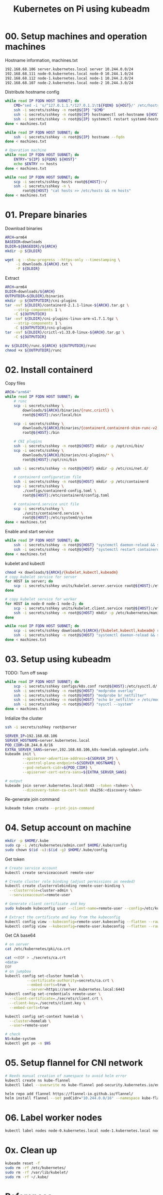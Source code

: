 
#+title: Kubernetes on Pi using kubeadm

* 00. Setup machines and operation machines
Hostname information, machines.txt
#+begin_src txt
192.168.68.106 server.kubernetes.local server 10.244.0.0/24
192.168.68.111 node-0.kubernetes.local node-0 10.244.1.0/24
192.168.68.112 node-1.kubernetes.local node-1 10.244.2.0/24
192.168.68.107 node-2.kubernetes.local node-2 10.244.3.0/24
#+end_src
Distribute hostname config
#+begin_src sh
while read IP FQDN HOST SUBNET; do
    CMD="sed -i 's/^127.0.1.1.*/127.0.1.1\t${FQDN} ${HOST}/' /etc/hosts"
    ssh -i secrets/sshkey -n root@${IP} "$CMD"
    ssh -i secrets/sshkey -n root@${IP} hostnamectl set-hostname ${HOST}
    ssh -i secrets/sshkey -n root@${IP} systemctl restart systemd-hostnamed
done < machines.txt

while read IP FQDN HOST SUBNET; do
    ssh -i secrets/sshkey -n root@${IP} hostname --fqdn
done < machines.txt

# Operation machine
while read IP FQDN HOST SUBNET; do
    ENTRY="${IP} ${FQDN} ${HOST}"
    echo $ENTRY >> hosts
done < machines.txt

while read IP FQDN HOST SUBNET; do
    scp -i secrets/sshkey hosts root@${HOST}:~/
    ssh -i secrets/sshkey -n \
        root@${HOST} "cat hosts >> /etc/hosts && rm hosts"
done < machines.txt
#+end_src
* 01. Prepare binaries
Download binaries
#+begin_src sh
ARCH=arm64
BASEDIR=downloads
DLDIR=${BASEDIR}/${ARCH}
mkdir -p ${DLDIR}

wget -q --show-progress --https-only --timestamping \
     -i downloads.${ARCH}.txt \
     -P ${DLDIR}
#+end_src
Extract
#+begin_src sh
ARCH=arm64
DLDIR=downloads/${ARCH}
OUTPUTDIR=${DLDIR}/binaries
mkdir -p ${OUTPUTDIR}/cni-plugins
tar -xvf ${DLDIR}/containerd-2.1.1-linux-${ARCH}.tar.gz \
    --strip-components 1 \
    -C ${OUTPUTDIR}
tar -xvf ${DLDIR}/cni-plugins-linux-arm-v1.7.1.tgz \
    --strip-components 1 \
    -C ${OUTPUTDIR}/cni-plugins
tar -xvf ${DLDIR}/crictl-v1.33.0-linux-${ARCH}.tar.gz \
    -C ${OUTPUTDIR}

mv ${DLDIR}/runc.${ARCH} ${OUTPUTDIR}/runc
chmod +x ${OUTPUTDIR}/runc
#+end_src
* 02. Install containerd
Copy files
#+begin_src sh
ARCH="arm64"
while read IP FQDN HOST SUBNET; do
    # runc
    scp -i secrets/sshkey \
        downloads/${ARCH}/binaries/{runc,crictl} \
        root@${HOST}:/usr/local/bin

    scp -i secrets/sshkey \
        downloads/${ARCH}/binaries/{containerd,containerd-shim-runc-v2,containerd-stress} \
        root@${HOST}:/bin
    
    # CNI plugins
    ssh -i secrets/sshkey -n root@${HOST} mkdir -p /opt/cni/bin/
    scp -i secrets/sshkey \
        downloads/${ARCH}/binaries/cni-plugins/* \
        root@${HOST}:/opt/cni/bin

    ssh -i secrets/sshkey -n root@${HOST} mkdir -p /etc/cni/net.d/
    
    # containerd configuration file
    ssh -i secrets/sshkey -n root@${HOST} mkdir -p /etc/containerd
    scp -i secrets/sshkey \
        ./configs/containerd-config.toml \
        root@${HOST}:/etc/containerd/config.toml
    
    # containerd.service unit file
    scp -i secrets/sshkey \
        ./units/containerd.service \
        root@${HOST}:/etc/systemd/system
done < machines.txt
#+end_src
Enable and start service
#+begin_src sh
while read IP FQDN HOST SUBNET; do
    ssh -i secrets/sshkey -n root@${HOST} "systemctl daemon-reload && systemctl enable --now containerd"
    ssh -i secrets/sshkey -n root@${HOST} "systemctl restart containerd"
done < machines.txt
#+end_src
kubelet and kubectl
#+begin_src sh
chmod +x downloads/${ARCH}/{kubelet,kubectl,kubeadm}
# copy kubelet service for server
for HOST in server; do
    scp -i secrets/sshkey units/kubelet.server.service root@${HOST}:/etc/systemd/system/kubelet.service
done

# copy kubelet service for worker
for HOST in node-0 node-1 node-2; do
    scp -i secrets/sshkey units/kubelet.client.service root@${HOST}:/etc/systemd/system/kubelet.service
    ssh -i secrets/sshkey -n root@${HOST} mkdir -p /etc/kubernetes/manifests
done

while read IP FQDN HOST SUBNET; do
    scp -i secrets/sshkey downloads/${ARCH}/{kubelet,kubectl,kubeadm} root@${HOST}:/usr/local/bin
    ssh -i secrets/sshkey -n root@${HOST} "systemctl daemon-reload && systemctl enable kubelet"
done < machines.txt
#+end_src
* 03. Setup using kubeadm
TODO: Turn off swap
#+begin_src sh
while read IP FQDN HOST SUBNET; do
    scp -i secrets/sshkey configs/k8s.conf root@${HOST}:/etc/sysctl.d/
    ssh -i secrets/sshkey -n root@${HOST} "modprobe overlay"
    ssh -i secrets/sshkey -n root@${HOST} "modprobe br_netfilter"
    ssh -i secrets/sshkey -n root@${HOST} "echo br_netfilter > /etc/modules-load.d/br_netfilter.conf && echo overlay > /etc/modules-load.d/overlay.conf"
    ssh -i secrets/sshkey -n root@${HOST} "sysctl --system"
done < machines.txt
#+end_src

Intialize the cluster
#+begin_src sh
ssh -i secrets/sshkey root@server

SERVER_IP=192.168.68.106
SERVER_HOSTNAME=server.kubernetes.local
POD_CIDR=10.244.0.0/16
EXTRA_SERVER_SANS=server,192.168.68.106,k8s-homelab.ngdangdat.info
kubeadm init \
        --apiserver-advertise-address=${SERVER_IP} \
        --control-plane-endpoint=${SERVER_HOSTNAME} \
        --pod-network-cidr=${POD_CIDR} \
        --apiserver-cert-extra-sans=${EXTRA_SERVER_SANS}

# output
kubeadm join server.kubernetes.local:6443 --token <token> \
        --discovery-token-ca-cert-hash sha256:<discovery-token>
#+end_src
Re-generate join command
#+begin_src sh
kubeadm token create --print-join-command
#+end_src
* 04. Setup account on machine
#+begin_src sh
mkdir -p $HOME/.kube
sudo cp -i /etc/kubernetes/admin.conf $HOME/.kube/config
sudo chown $(id -u):$(id -g) $HOME/.kube/config
#+end_src

Get token
#+begin_src sh
# Create service account
kubectl create serviceaccount remote-user

# Create cluster role binding (adjust permissions as needed)
kubectl create clusterrolebinding remote-user-binding \
  --clusterrole=cluster-admin \
  --serviceaccount=remote-user

# Generate client certificate and key
sudo kubeadm kubeconfig user --client-name=remote-user --config=/etc/kubernetes/admin.conf > remote-user.kubeconfig

# Extract the certificate and key from the kubeconfig
kubectl config view --kubeconfig=remote-user.kubeconfig --flatten --raw -o jsonpath='{.users[0].user.client-certificate-data}' | base64 -d > client.crt
kubectl config view --kubeconfig=remote-user.kubeconfig --flatten --raw -o jsonpath='{.users[0].user.client-key-data}' | base64 -d > client.key
#+end_src

Get CA base64
#+begin_src sh
# on server
cat /etc/kubernetes/pki/ca.crt

cat <<EOF > ./secrets/ca.crt
<data>
EOF
# on jumpbox
kubectl config set-cluster homelab \
          --certificate-authority=secrets/ca.crt \
          --embed-certs=true \
          --server=https://server.kubernetes.local:6443
kubectl config set-credentials remote-user \
  --client-certificate=./secrets/client.crt \
  --client-key=./secrets/client.key \
  --embed-certs=true

kubectl config set-context homelab \
  --cluster=homelab \
  --user=remote-user

# check
NS=kube-system
kubectl get po -n $NS
#+end_src

* 05. Setup flannel for CNI network
#+begin_src sh
# Needs manual creation of namespace to avoid helm error
kubectl create ns kube-flannel
kubectl label --overwrite ns kube-flannel pod-security.kubernetes.io/enforce=privileged

helm repo add flannel https://flannel-io.github.io/flannel/
helm install flannel --set podCidr="10.244.0.0/16" --namespace kube-flannel flannel/flannel
#+end_src
* 06. Label worker nodes
#+begin_src sh
kubectl label nodes node-0.kubernetes.local node-1.kubernetes.local node-role.kubernetes.io/worker=
#+end_src
* 0x. Clean up
#+begin_src sh
kubeadm reset -f
sudo rm -rf /etc/kubernetes/
sudo rm -rf /var/lib/kubelet/
sudo rm -rf ~/.kube/
#+end_src
* References
- https://kubernetes.io/docs/reference/setup-tools/kubeadm/kubeadm-init/
